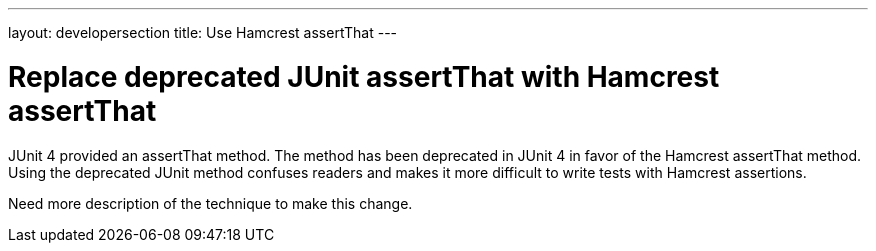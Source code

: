 ---
layout: developersection
title: Use Hamcrest assertThat
---

:modified-files: src/test/
:task-identifier: replace-deprecated-junit-method
:task-description: Replace old JUnit methods

= Replace deprecated JUnit assertThat with Hamcrest assertThat

JUnit 4 provided an assertThat method.
The method has been deprecated in JUnit 4 in favor of the Hamcrest assertThat method.
Using the deprecated JUnit method confuses readers and makes it more difficult to write tests with Hamcrest assertions.

Need more description of the technique to make this change.
